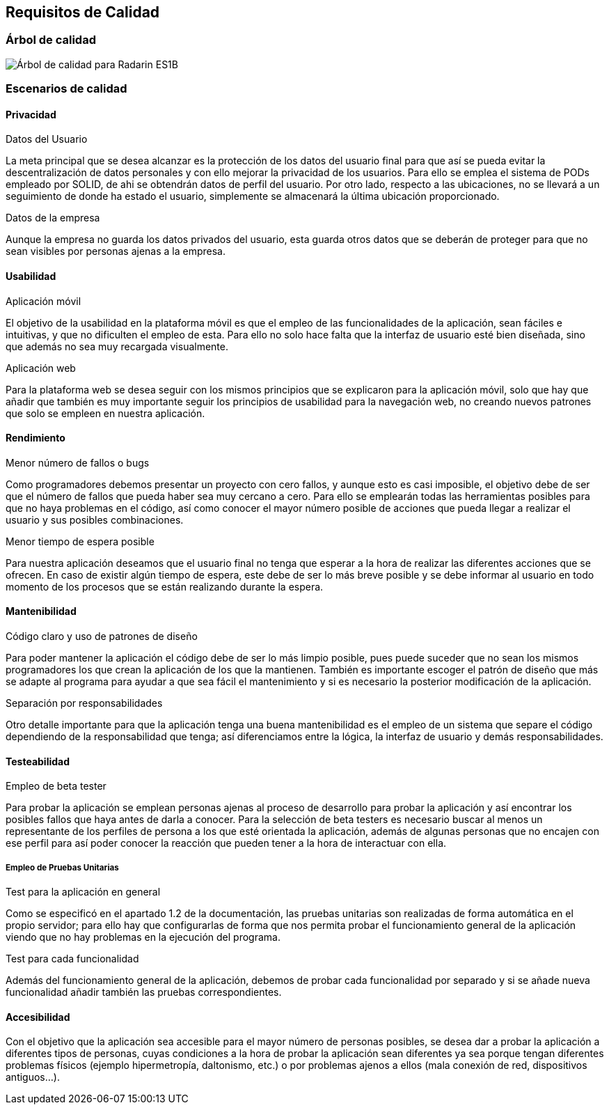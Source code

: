 [[section-quality-scenarios]]
== Requisitos de Calidad
=== Árbol de calidad

image:10-DiagramaCalidad.png["Árbol de calidad para Radarin ES1B"]

=== Escenarios de calidad

==== Privacidad

.Datos del Usuario
La meta principal que se desea alcanzar es la protección de los datos del usuario final para que así se pueda evitar la descentralización de datos personales y con ello mejorar la privacidad de los usuarios. Para ello se emplea el sistema de PODs empleado por SOLID, de ahi se obtendrán datos de perfil del usuario. Por otro lado, respecto a las ubicaciones, no se llevará a un seguimiento de donde ha estado el usuario, simplemente se almacenará la última ubicación proporcionado.

.Datos de la empresa
Aunque la empresa no guarda los datos privados del usuario, esta guarda otros datos que se deberán de proteger para que no sean visibles por personas ajenas a la empresa.

==== Usabilidad

.Aplicación móvil
El objetivo de la usabilidad en la plataforma móvil es que el empleo de las funcionalidades de la aplicación, sean fáciles e intuitivas, y que no dificulten el empleo de esta. Para ello no solo hace falta que la interfaz de usuario esté bien diseñada, sino que además no sea muy recargada visualmente.

.Aplicación web
Para la plataforma web se desea seguir con los mismos principios que se explicaron para la aplicación móvil, solo que hay que añadir que también es muy importante seguir los principios de usabilidad para la navegación web, no creando nuevos patrones que solo se empleen en nuestra aplicación.

==== Rendimiento

.Menor número de fallos o bugs
Como programadores debemos presentar un proyecto con cero fallos, y aunque esto es casi imposible, el objetivo debe de ser que el número de fallos que pueda haber sea muy cercano a cero. Para ello se emplearán todas las herramientas posibles para que no haya problemas en el código, así como conocer el mayor número posible de acciones que pueda llegar a realizar el usuario y sus posibles combinaciones.

.Menor tiempo de espera posible
Para nuestra aplicación deseamos que el usuario final no tenga que esperar a la hora de realizar las diferentes acciones que se ofrecen. En caso de existir algún tiempo de espera, este debe de ser lo más breve posible y se debe informar al usuario en todo momento de los procesos que se están realizando durante la espera.

==== Mantenibilidad

.Código claro y uso de patrones de diseño
Para poder mantener la aplicación el código debe de ser lo más limpio posible, pues puede suceder que no sean los mismos programadores los que crean la aplicación de los que la mantienen. También es importante escoger el patrón de diseño que más se adapte al programa para ayudar a que sea fácil el mantenimiento y si es necesario la posterior modificación de la aplicación.

.Separación por responsabilidades
Otro detalle importante para que la aplicación tenga una buena mantenibilidad es el empleo de un sistema que separe el código dependiendo de la responsabilidad que tenga; así diferenciamos entre la lógica, la interfaz de usuario y demás responsabilidades. 

==== Testeabilidad

.Empleo de beta tester
Para probar la aplicación se emplean personas ajenas al proceso de desarrollo para probar la aplicación y así encontrar los posibles fallos que haya antes de darla a conocer. Para la selección de beta testers es necesario buscar al menos un representante de los perfiles de persona a los que esté orientada la aplicación, además de algunas personas que no encajen con ese perfil para así poder conocer la reacción que pueden tener a la hora de interactuar con ella.

===== Empleo de Pruebas Unitarias

.Test para la aplicación en general
Como se especificó en el apartado 1.2 de la documentación, las pruebas unitarias son realizadas de forma automática en el propio servidor; para ello hay que configurarlas de forma que nos permita probar el funcionamiento general de la aplicación viendo que no hay problemas en la ejecución del programa.

.Test para cada funcionalidad
Además del funcionamiento general de la aplicación, debemos de probar cada funcionalidad por separado y si se añade nueva funcionalidad añadir también las pruebas correspondientes.

==== Accesibilidad

Con el objetivo que la aplicación sea accesible para el mayor número de personas posibles, se desea dar a probar la aplicación a diferentes tipos de personas, cuyas condiciones a la hora de probar la aplicación sean diferentes ya sea porque tengan diferentes problemas físicos (ejemplo hipermetropía, daltonismo, etc.) o por problemas ajenos a ellos (mala conexión de red, dispositivos antiguos...).